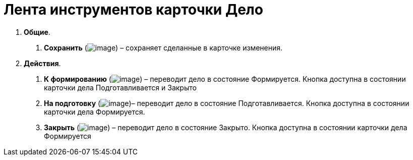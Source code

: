 = Лента инструментов карточки Дело

[arabic]
. *Общие*.
[arabic]
.. *Сохранить* (image:buttons/Save.png[image]) – сохраняет сделанные в карточке изменения.
. *Действия*.
[arabic]
.. *К формированию* (image:buttons/To_Formation_of_Case.png[image]) – переводит дело в состояние Формируется. Кнопка доступна в состоянии карточки дела Подготавливается и Закрыто
.. *На подготовку* (image:buttons/For_Training.png[image])– переводит дело в состояние Подготавливается. Кнопка доступна в состоянии карточки дела Формируется.
.. *Закрыть* (image:buttons/Finich_Case.png[image]) – переводит дело в состояние Закрыто. Кнопка доступна в состоянии карточки дела Формируется
